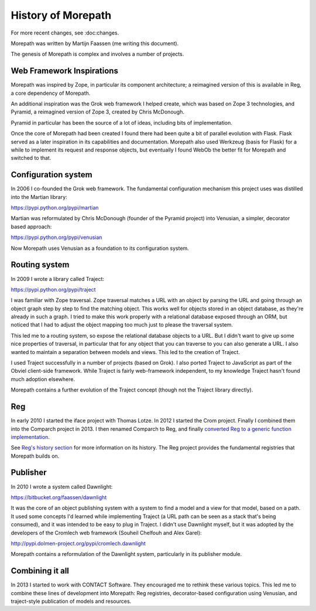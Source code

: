 History of Morepath
===================

For more recent changes, see :doc:changes.

Morepath was written by Martijn Faassen (me writing this document).

The genesis of Morepath is complex and involves a number of projects.

Web Framework Inspirations
--------------------------

Morepath was inspired by Zope, in particular its component
architecture; a reimagined version of this is available in Reg, a core
dependency of Morepath.

An additional inspiration was the Grok web framework I helped create,
which was based on Zope 3 technologies, and Pyramid, a reimagined
version of Zope 3, created by Chris McDonough.

Pyramid in particular has been the source of a lot of ideas, including
bits of implementation.

Once the core of Morepath had been created I found there had been
quite a bit of parallel evolution with Flask. Flask served as a later
inspiration in its capabilities and documentation. Morepath also used
Werkzeug (basis for Flask) for a while to implement its request and
response objects, but eventually I found WebOb the better fit for
Morepath and switched to that.

Configuration system
--------------------

In 2006 I co-founded the Grok web framework. The fundamental
configuration mechanism this project uses was distilled into the
Martian library:

https://pypi.python.org/pypi/martian

Martian was reformulated by Chris McDonough (founder of the Pyramid
project) into Venusian, a simpler, decorator based approach:

https://pypi.python.org/pypi/venusian

Now Morepath uses Venusian as a foundation to its configuration system.

Routing system
--------------

In 2009 I wrote a library called Traject:

https://pypi.python.org/pypi/traject

I was familiar with Zope traversal. Zope traversal matches a URL with
an object by parsing the URL and going through an object graph step by
step to find the matching object. This works well for objects stored
in an object database, as they're already in such a graph. I tried to
make this work properly with a relational database exposed through an
ORM, but noticed that I had to adjust the object mapping too much just
to please the traversal system.

This led me to a routing system, so expose the relational database
objects to a URL. But I didn't want to give up some nice properties of
traversal, in particular that for any object that you can traverse to
you can also generate a URL. I also wanted to maintain a separation
between models and views. This led to the creation of Traject.

I used Traject successfully in a number of projects (based on Grok). I
also ported Traject to JavaScript as part of the Obviel client-side
framework. While Traject is fairly web-framework independent, to my
knowledge Traject hasn't found much adoption elsewhere.

Morepath contains a further evolution of the Traject concept (though
not the Traject library directly).

Reg
---

In early 2010 I started the iface project with Thomas Lotze. In 2012 I
started the Crom project. Finally I combined them into the Comparch
project in 2013. I then renamed Comparch to Reg, and finally
`converted Reg to a generic function implementation`_.

.. _`converted Reg to a generic function implementation`: http://blog.startifact.com/posts/reg-now-with-more-generic.html

See `Reg's history section`_ for more information on its history. The
Reg project provides the fundamental registries that Morepath builds
on.

.. _`Reg's history section`: http://reg.readthedocs.org/en/latest/history.html

Publisher
---------

In 2010 I wrote a system called Dawnlight:

https://bitbucket.org/faassen/dawnlight

It was the core of an object publishing system with a system to find a
model and a view for that model, based on a path. It used some
concepts I'd learned while implementing Traject (a URL path can be
seen as a stack that's being consumed), and it was intended to be easy
to plug in Traject. I didn't use Dawnlight myself, but it was adopted
by the developers of the Cromlech web framework (Souheil Chelfouh and
Alex Garel):

http://pypi.dolmen-project.org/pypi/cromlech.dawnlight

Morepath contains a reformulation of the Dawnlight system,
particularly in its publisher module.

Combining it all
----------------

In 2013 I started to work with CONTACT Software. They encouraged me to
rethink these various topics. This led me to combine these lines of
development into Morepath: Reg registries, decorator-based
configuration using Venusian, and traject-style publication of models
and resources.
